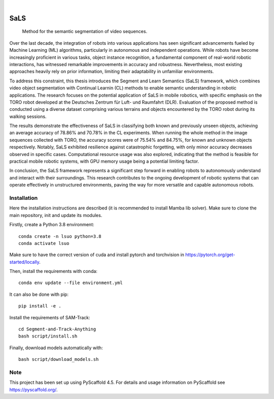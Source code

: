 .. image:: https://img.shields.io/badge/-PyScaffold-005CA0?logo=pyscaffold
    :alt: Project generated with PyScaffold
    :target: https://pyscaffold.org/

|

====
SaLS
====


    Method for the semantic segmentation of video sequences.


Over the last decade, the integration of robots into various applications has seen significant advancements fueled by Machine Learning (ML) algorithms, particularly in autonomous and independent operations. While robots have become increasingly proficient in various tasks, object instance recognition, a fundamental component of real-world robotic interactions, has witnessed remarkable improvements in accuracy and robustness. Nevertheless, most existing approaches heavily rely on prior information, limiting their adaptability in unfamiliar environments.

To address this constraint, this thesis introduces the Segment and Learn Semantics (SaLS) framework, which combines video object segmentation with Continual Learnin (CL) methods to enable semantic understanding in robotic applications. The research focuses on the potential application of SaLS in mobile robotics, with specific emphasis on the TORO robot developed at the Deutsches Zentrum für Luft- und Raumfahrt (DLR). Evaluation of the proposed method is conducted using a diverse dataset comprising various terrains and objects encountered by the TORO robot during its walking sessions.

The results demonstrate the effectiveness of SaLS in classifying both known and previously unseen objects, achieving an average accuracy of 78.86% and 70.78% in the CL experiments. When running the whole method in the image sequences collected with TORO, the accuracy scores were of 75.54% and 84.75%, for known and unknown objects respectively. Notably, SaLS exhibited resilience against catastrophic forgetting, with only minor accuracy decreases observed in specific cases. Computational resource usage was also explored, indicating that the method is feasible for practical mobile robotic systems, with GPU memory usage being a potential limiting factor.

In conclusion, the SaLS framework represents a significant step forward in enabling robots to autonomously understand and interact with their surroundings. This research contributes to the ongoing development of robotic systems that can operate effectively in unstructured environments, paving the way for more versatile and capable autonomous robots.

.. installation-instructions:

Installation
============

Here the installation instructions are described (it is recommended to install Mamba lib solver). Make sure to clone the main repository, init and update its modules.

Firstly, create a Python 3.8 environment::
    
    conda create -n lsuo python=3.8
    conda activate lsuo

Make sure to have the correct version of cuda and install pytorch and torchvision in https://pytorch.org/get-started/locally.

Then, install the requirements with conda::
    
    conda env update --file environment.yml

It can also be done with pip::
    
    pip install -e .

Install the requirements of SAM-Track::
    
    cd Segment-and-Track-Anything
    bash script/install.sh

Finally, download models automatically with::
    
    bash script/download_models.sh

.. _pyscaffold-notes:

Note
====

This project has been set up using PyScaffold 4.5. For details and usage
information on PyScaffold see https://pyscaffold.org/.
